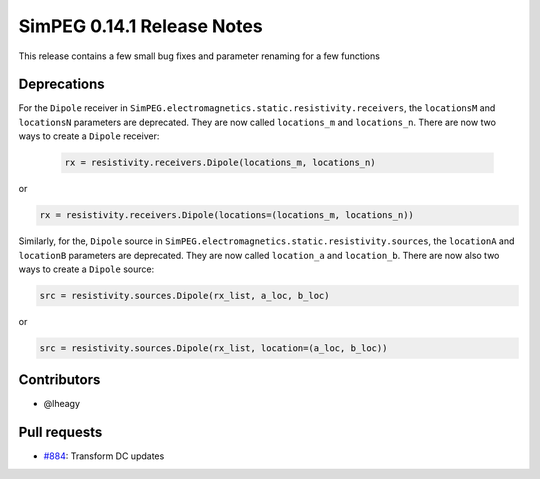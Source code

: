 .. _0.14.1_notes:

===========================
SimPEG 0.14.1 Release Notes
===========================

This release contains a few small bug fixes and parameter renaming for a few
functions

Deprecations
============
For the ``Dipole`` receiver in ``SimPEG.electromagnetics.static.resistivity.receivers``,
the ``locationsM`` and ``locationsN`` parameters are deprecated. They are now called
``locations_m`` and ``locations_n``. There are now two ways to create a ``Dipole`` receiver:

 .. code-block:: python

  rx = resistivity.receivers.Dipole(locations_m, locations_n)

or

.. code-block:: python

  rx = resistivity.receivers.Dipole(locations=(locations_m, locations_n))

Similarly, for the, ``Dipole`` source in ``SimPEG.electromagnetics.static.resistivity.sources``,
the ``locationA`` and ``locationB`` parameters are deprecated. They are now called
``location_a`` and ``location_b``. There are now also two ways to create a ``Dipole`` source:

.. code-block:: python

  src = resistivity.sources.Dipole(rx_list, a_loc, b_loc)

or

.. code-block:: python

  src = resistivity.sources.Dipole(rx_list, location=(a_loc, b_loc))

Contributors
============

* @lheagy

Pull requests
=============

* `#884 <https://github.com/simpeg/simpeg/pull/884>`__: Transform DC updates
